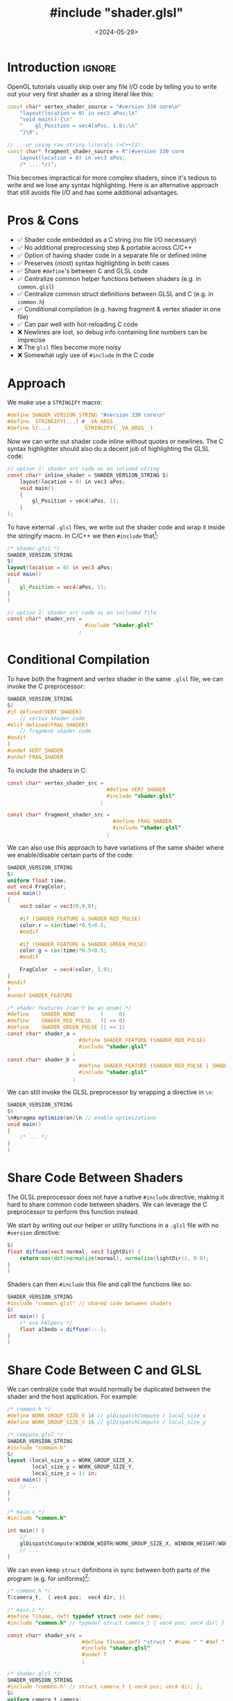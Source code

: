 #+TITLE:       #include "shader.glsl"
#+DESCRIPTION: How to leverage the C preprocessor to write reusable, hot-reloadable shader code
# How to (nicely) include GLSL shaders as strings (and hot-reload them)
#+DATE:        <2024-05-29>
#+IMAGE:       preview.jpg
#+COMMENTS:    t
#+TAGS[]:      opengl graphics cpp
#+OPTIONS:     toc:nil num:2 H:2

#+CALL: ../../code.org:generate-article-header[:eval yes]()
* Introduction                                                       :ignore:
OpenGL tutorials usually skip over any file I/O code by telling you to write out
your very first shader as a string literal like this:

#+BEGIN_SRC cpp
const char* vertex_shader_source = "#version 330 core\n"
    "layout(location = 0) in vec3 aPos;\n"
    "void main() {\n"
    "    gl_Position = vec4(aPos, 1.0);\n"
    "}\0";

// ...or using raw string literals (>C++11):
const char* fragment_shader_source = R"(#version 330 core
    layout(location = 0) in vec3 aPos;
    /* ... */)";
#+END_SRC

This becomes impractical for more complex shaders, since it's tedious to write
and we lose any syntax highlighting. Here is an alternative approach that still
avoids file I/O and has some additional advantages.

# endsnippet
#+TOC: headlines

* Pros & Cons
- ✅ Shader code embedded as a C string (no file I/O necessary)
- ✅ No additional preprocessing step & portable across C/C++
- ✅ Option of having shader code in a separate file or defined inline
- ✅ Preserves (most) syntax highlighting in both cases
- ✅ Share ~#define~'s between C and GLSL code
- ✅ Centralize common helper functions between shaders (e.g. in ~common.glsl~)
- ✅ Centralize common struct definitions between GLSL and C (e.g. in ~common.h~)
- ✅ Conditional compilation (e.g. having fragment & vertex shader in one file)
- ✅ Can pair well with hot-reloading C code
- ❌ Newlines are lost, so debug info containing line numbers can be imprecise
- ❌ The ~glsl~ files become more noisy
- ❌ Somewhat ugly use of ~#include~ in the C code

* Approach
We make use a ~STRINGIFY~ macro:

#+BEGIN_SRC C
#define SHADER_VERSION_STRING "#version 330 core\n"
#define _STRINGIFY(...) #__VA_ARGS__
#define S(...)          _STRINGIFY(__VA_ARGS__)
#+END_SRC

Now we can write out shader code inline without quotes or newlines. The C syntax
highlighter should also do a decent job of highlighting the GLSL code:

#+BEGIN_SRC C
// option 1: shader src code as an inlined string
const char* inline_shader = SHADER_VERSION_STRING S(
    layout(location = 0) in vec3 aPos;
    void main()
    {
        gl_Position = vec4(aPos, 1);
    }
);
#+END_SRC

To have external ~.glsl~ files, we write out the shader code and wrap it inside
the stringify macro. In C/C++ we then ~#include~ that[fn:1]:

#+BEGIN_SRC glsl
/* shader.glsl */
SHADER_VERSION_STRING
S(
layout(location = 0) in vec3 aPos;
void main()
{
    gl_Position = vec4(aPos, 1);
}
)
#+END_SRC

#+BEGIN_SRC C
// option 2: shader src code as an included file
const char* shader_src =
                         #include "shader.glsl"
                       ;
#+END_SRC

* Conditional Compilation
To have both the fragment and vertex shader in the same ~.glsl~ file, we can
invoke the C preprocessor:

#+BEGIN_SRC glsl
SHADER_VERSION_STRING
S(
#if defined(VERT_SHADER)
    // vertex shader code
#elif defined(FRAG_SHADER)
    // fragment shader code
#endif
)
#undef VERT_SHADER
#undef FRAG_SHADER
#+END_SRC

To include the shaders in C:
#+BEGIN_SRC C
const char* vertex_shader_src =
                                #define VERT_SHADER
                                #include "shader.glsl"
                              ;

const char* fragment_shader_src =
                                  #define FRAG_SHADER
                                  #include "shader.glsl"
                                ;
#+END_SRC

We can also use this approach to have variations of the same shader where we
enable/disable certain parts of the code:

#+begin_src glsl
SHADER_VERSION_STRING
S(
uniform float time;
out vec4 FragColor;
void main()
{
    vec3 color = vec3(0,0,0);

    #if (SHADER_FEATURE & SHADER_RED_PULSE)
    color.r = sin(time)*0.5+0.5;
    #endif

    #if (SHADER_FEATURE & SHADER_GREEN_PULSE)
    color.g = cos(time)*0.5+0.5;
    #endif

    FragColor  = vec4(color, 1.0);
}
#endif
)
#undef SHADER_FEATURE
#+end_src

#+begin_src C
/* shader features (can't be an enum) */
#define    SHADER_NONE        (     0)
#define    SHADER_RED_PULSE   (1 << 0)
#define    SHADER_GREEN_PULSE (1 << 1)
const char* shader_a =
                       #define SHADER_FEATURE (SHADER_RED_PULSE)
                       #include "shader.glsl"
                     ;
const char* shader_b =
                       #define SHADER_FEATURE (SHADER_RED_PULSE | SHADER_GREEN_PULSE)
                       #include "shader.glsl"
                     ;
#+end_src

We can still invoke the GLSL preprocessor by wrapping a directive in ~\n~:

#+begin_src glsl
SHADER_VERSION_STRING
S(
\n#pragma optimize(on)\n // enable optimizations
void main()
{
    /* ... */
}
)
#+end_src

* Share Code Between Shaders
The GLSL preprocessor does not have a native ~#include~ directive, making it hard
to share common code between shaders. We can leverage the C preprocessor to
perform this function instead.

We start by writing out our helper or utility functions in a ~.glsl~ file with no
~#version~ directive:
#+begin_src glsl
S(
float diffuse(vec3 normal, vec3 lightDir) {
    return max(dot(normalize(normal), normalize(lightDir)), 0.0);
}
)
#+end_src

Shaders can then ~#include~ this file and call the functions like so:

#+begin_src glsl
SHADER_VERSION_STRING
#include "common.glsl" // shared code between shaders
S(
int main() {
    /* use helpers */
    float albedo = diffuse(...);
}
)
#+end_src

* Share Code Between C and GLSL
We can centralize code that would normally be duplicated between the shader and
the host application. For example:

#+begin_src C
/* common.h */
#define WORK_GROUP_SIZE_X 16 // glDispatchCompute / local_size_x
#define WORK_GROUP_SIZE_Y 16 // glDispatchCompute / local_size_y
#+end_src

#+begin_src glsl
/* compute.glsl */
SHADER_VERSION_STRING
#include "common.h"
S(
layout (local_size_x = WORK_GROUP_SIZE_X,
        local_size_y = WORK_GROUP_SIZE_Y,
        local_size_z = 1) in;
void main() {
    // ...
}
)
#+end_src

#+begin_src C
/* main.c */
#include "common.h"

int main() {
    // ...
    glDispatchCompute(WINDOW_WIDTH/WORK_GROUP_SIZE_X, WINDOW_HEIGHT/WORK_GROUP_SIZE_Y, 1);
    // ...
}
#+end_src

We can even keep ~struct~ definitions in sync between both parts of the program
(e.g. for uniforms)[fn:std430]:

#+begin_src C
/* common.h */
T(camera_t,  { vec4 pos;  vec4 dir; })
#+end_src

#+begin_src C
/* main.c */
#define T(name, def) typedef struct name def name;
#include "common.h" // typedef struct camera_t { vec4 pos; vec4 dir; } camera_t;

const char* shader_src =
                        #define T(name,def) "struct " #name " " #def ";\n"
                        #include "shader.glsl"
                        #undef T
                        ;
#+end_src

#+begin_src glsl
/* shader.glsl */
SHADER_VERSION_STRING
#include "common.h" // struct camera_t { vec4 pos; vec4 dir; };
S(
uniform camera_t camera;
int main() { /* ... */ }
)
#+end_src

* Hot-Reloading Embedded Shaders
Usually, you wouldn't be able to hot-reload shaders that are included in your
source code. After all, they are now baked into the executable. But what if we
reload the entirety of our code using DLL-based [fn::[[https://slembcke.net/blog/HotLoadC][Easy Hot-Loading for C]]] hot
reloading? This way, we get a buffer to the string of a new shader anytime we
recompile.

Instead of having code that checks several shader files for modifications times
or setting up file watchers, we only check the ~.dll~ or ~.so~ for changes. All we
then need to do is to recompile and link the shader program again after we have
loaded in the new DLL:

#+BEGIN_SRC C
void* dll_handle = dlopen("code.dll", RTLD_NOW);

if (dll_handle == NULL) { printf("Opening DLL failed. Trying again...\n"); }
while (dll_handle  == NULL)
{
    dll_handle = dlopen(DLL_FILENAME, RTLD_NOW);
}

// fill function pointers
create_shaders = (void (*)(state_t*)) dlsym(dll_handle, "create_shaders");

// reload all shaders
create_shaders(&state);
#+END_SRC

# TODO gives it an org id, which interferes with collapsing
# #+PROPERTY: CUSTOM_ID img
#+NAME: hot-reload-shader
#+CAPTION: Reloading a shader under filewatch using code hot-reloading
[[./preview.gif]]

If you don't want to compile all shaders again and instead only the ones that
have changed, you could either check the embedded source code strings for
changes or check for new file modification timestamps and only reload the
corresponding shaders. But at that point, you would probably be better off
implementing a conventional shader management system that loads in shaders as
real text files.

* Footnotes                                                          :ignore:
[fn:1] If you prefer not to have a dangling semicolon, you can instead write it
out at the end of the shader file. However, using the version without the
semicolon at the end lets us use initializers:
#+BEGIN_SRC C
typedef struct shader_t
{
    const char* name; // shader name
    const char* code; // shader source code as a string
} shader_t;

shader_t shader =
{
    "Shader Name",
    #include "shader.vert"
};
#+END_SRC

[fn:std430] Keep in mind that the layout of both structs need to match. This means
the C code needs to comply with the shader's memory layout qualifiers (usually
~std430~). We can do this by specifying padding bytes manually (always aligned to
the size of a ~vec4~), or by making use of ~_Pragma("pack(push,n)")~ and
~_Pragma("pack(pop)")~ when expanding the macro on the C-side. YMMV.
